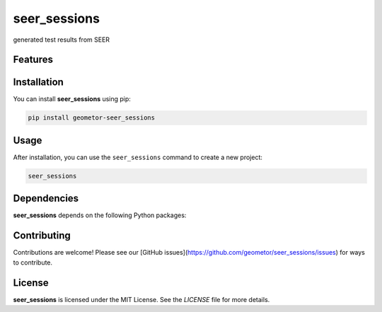 seer_sessions
=============


generated test results from SEER

Features
--------

.. todo:: TODO: insert features

Installation
------------

You can install **seer_sessions** using pip:

.. code-block:: bash

   pip install geometor-seer_sessions

Usage
-----



After installation, you can use the ``seer_sessions`` command to create a new project:

.. code-block:: bash

   seer_sessions 

.. todo:: TODO: list arguments

Dependencies
------------

**seer_sessions** depends on the following Python packages:

.. todo:: TODO: read from pyproject.toml 

Contributing
------------

Contributions are welcome! Please see our [GitHub issues](https://github.com/geometor/seer_sessions/issues) for ways to contribute.

License
-------

**seer_sessions** is licensed under the MIT License. See the `LICENSE` file for more details.
